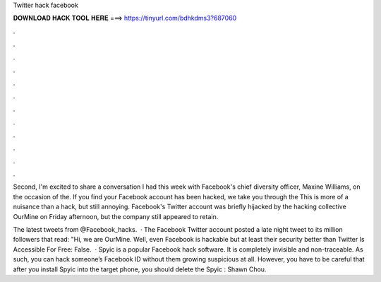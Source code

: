 Twitter hack facebook



𝐃𝐎𝐖𝐍𝐋𝐎𝐀𝐃 𝐇𝐀𝐂𝐊 𝐓𝐎𝐎𝐋 𝐇𝐄𝐑𝐄 ===> https://tinyurl.com/bdhkdms3?687060



.



.



.



.



.



.



.



.



.



.



.



.

Second, I'm excited to share a conversation I had this week with Facebook's chief diversity officer, Maxine Williams, on the occasion of the. If you find your Facebook account has been hacked, we take you through the This is more of a nuisance than a hack, but still annoying. Facebook's Twitter account was briefly hijacked by the hacking collective OurMine on Friday afternoon, but the company still appeared to retain.

The latest tweets from @Facebook_hacks.  · The Facebook Twitter account posted a late night tweet to its million followers that read: "Hi, we are OurMine. Well, even Facebook is hackable but at least their security better than Twitter Is Accessible For Free: False.  · Spyic is a popular Facebook hack software. It is completely invisible and non-traceable. As such, you can hack someone’s Facebook ID without them growing suspicious at all. However, you have to be careful that after you install Spyic into the target phone, you should delete the Spyic : Shawn Chou.
